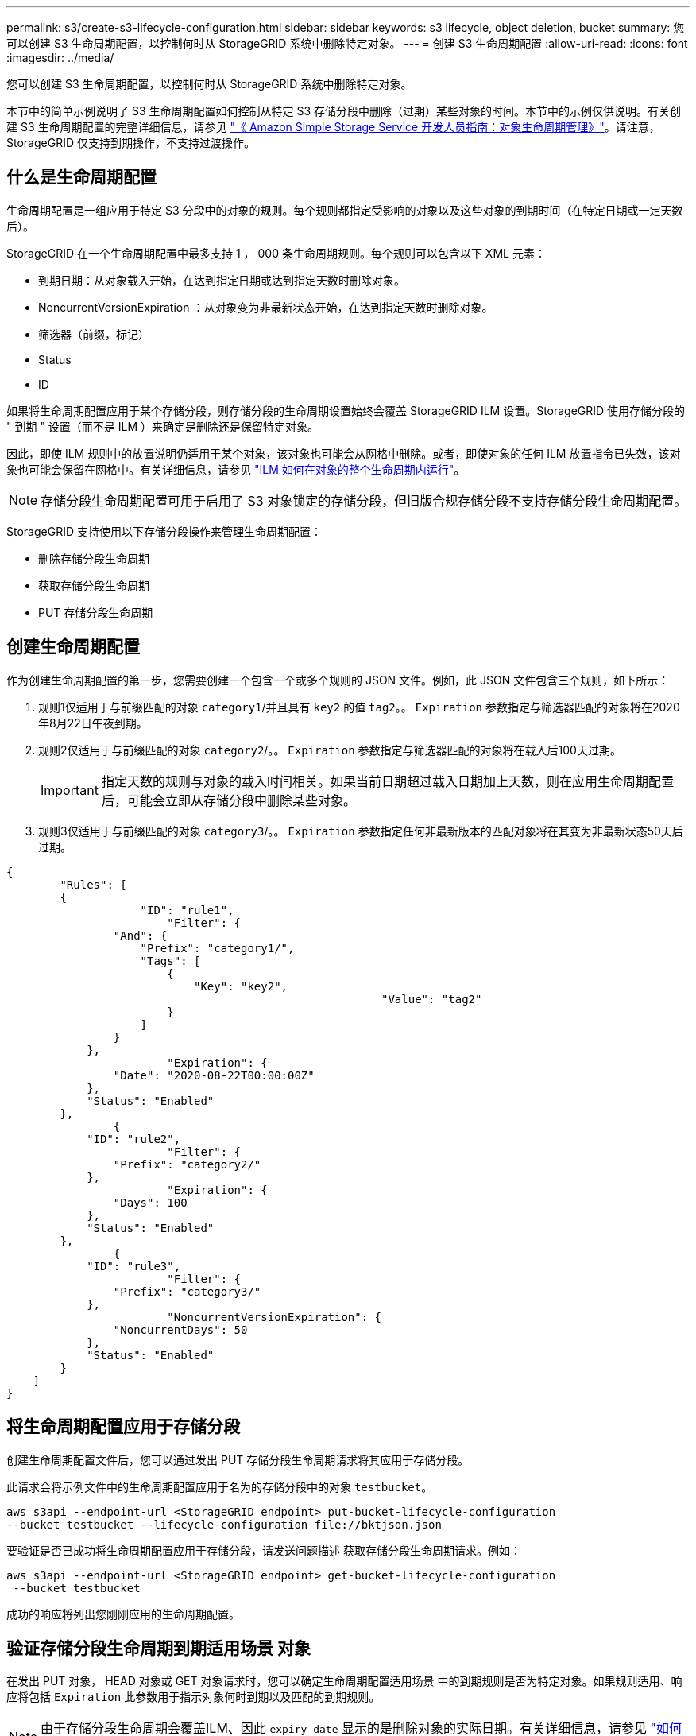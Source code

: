 ---
permalink: s3/create-s3-lifecycle-configuration.html 
sidebar: sidebar 
keywords: s3 lifecycle, object deletion, bucket 
summary: 您可以创建 S3 生命周期配置，以控制何时从 StorageGRID 系统中删除特定对象。 
---
= 创建 S3 生命周期配置
:allow-uri-read: 
:icons: font
:imagesdir: ../media/


[role="lead"]
您可以创建 S3 生命周期配置，以控制何时从 StorageGRID 系统中删除特定对象。

本节中的简单示例说明了 S3 生命周期配置如何控制从特定 S3 存储分段中删除（过期）某些对象的时间。本节中的示例仅供说明。有关创建 S3 生命周期配置的完整详细信息，请参见 https://docs.aws.amazon.com/AmazonS3/latest/dev/object-lifecycle-mgmt.html["《 Amazon Simple Storage Service 开发人员指南：对象生命周期管理》"^]。请注意， StorageGRID 仅支持到期操作，不支持过渡操作。



== 什么是生命周期配置

生命周期配置是一组应用于特定 S3 分段中的对象的规则。每个规则都指定受影响的对象以及这些对象的到期时间（在特定日期或一定天数后）。

StorageGRID 在一个生命周期配置中最多支持 1 ， 000 条生命周期规则。每个规则可以包含以下 XML 元素：

* 到期日期：从对象载入开始，在达到指定日期或达到指定天数时删除对象。
* NoncurrentVersionExpiration ：从对象变为非最新状态开始，在达到指定天数时删除对象。
* 筛选器（前缀，标记）
* Status
* ID


如果将生命周期配置应用于某个存储分段，则存储分段的生命周期设置始终会覆盖 StorageGRID ILM 设置。StorageGRID 使用存储分段的 " 到期 " 设置（而不是 ILM ）来确定是删除还是保留特定对象。

因此，即使 ILM 规则中的放置说明仍适用于某个对象，该对象也可能会从网格中删除。或者，即使对象的任何 ILM 放置指令已失效，该对象也可能会保留在网格中。有关详细信息，请参见 link:../ilm/how-ilm-operates-throughout-objects-life.html["ILM 如何在对象的整个生命周期内运行"]。


NOTE: 存储分段生命周期配置可用于启用了 S3 对象锁定的存储分段，但旧版合规存储分段不支持存储分段生命周期配置。

StorageGRID 支持使用以下存储分段操作来管理生命周期配置：

* 删除存储分段生命周期
* 获取存储分段生命周期
* PUT 存储分段生命周期




== 创建生命周期配置

作为创建生命周期配置的第一步，您需要创建一个包含一个或多个规则的 JSON 文件。例如，此 JSON 文件包含三个规则，如下所示：

. 规则1仅适用于与前缀匹配的对象 `category1`/并且具有 `key2` 的值 `tag2`。。 `Expiration` 参数指定与筛选器匹配的对象将在2020年8月22日午夜到期。
. 规则2仅适用于与前缀匹配的对象 `category2`/。。 `Expiration` 参数指定与筛选器匹配的对象将在载入后100天过期。
+

IMPORTANT: 指定天数的规则与对象的载入时间相关。如果当前日期超过载入日期加上天数，则在应用生命周期配置后，可能会立即从存储分段中删除某些对象。

. 规则3仅适用于与前缀匹配的对象 `category3`/。。 `Expiration` 参数指定任何非最新版本的匹配对象将在其变为非最新状态50天后过期。


[listing]
----
{
	"Rules": [
        {
		    "ID": "rule1",
			"Filter": {
                "And": {
                    "Prefix": "category1/",
                    "Tags": [
                        {
                            "Key": "key2",
							"Value": "tag2"
                        }
                    ]
                }
            },
			"Expiration": {
                "Date": "2020-08-22T00:00:00Z"
            },
            "Status": "Enabled"
        },
		{
            "ID": "rule2",
			"Filter": {
                "Prefix": "category2/"
            },
			"Expiration": {
                "Days": 100
            },
            "Status": "Enabled"
        },
		{
            "ID": "rule3",
			"Filter": {
                "Prefix": "category3/"
            },
			"NoncurrentVersionExpiration": {
                "NoncurrentDays": 50
            },
            "Status": "Enabled"
        }
    ]
}
----


== 将生命周期配置应用于存储分段

创建生命周期配置文件后，您可以通过发出 PUT 存储分段生命周期请求将其应用于存储分段。

此请求会将示例文件中的生命周期配置应用于名为的存储分段中的对象 `testbucket`。

[listing]
----
aws s3api --endpoint-url <StorageGRID endpoint> put-bucket-lifecycle-configuration
--bucket testbucket --lifecycle-configuration file://bktjson.json
----
要验证是否已成功将生命周期配置应用于存储分段，请发送问题描述 获取存储分段生命周期请求。例如：

[listing]
----
aws s3api --endpoint-url <StorageGRID endpoint> get-bucket-lifecycle-configuration
 --bucket testbucket
----
成功的响应将列出您刚刚应用的生命周期配置。



== 验证存储分段生命周期到期适用场景 对象

在发出 PUT 对象， HEAD 对象或 GET 对象请求时，您可以确定生命周期配置适用场景 中的到期规则是否为特定对象。如果规则适用、响应将包括 `Expiration` 此参数用于指示对象何时到期以及匹配的到期规则。


NOTE: 由于存储分段生命周期会覆盖ILM、因此 `expiry-date` 显示的是删除对象的实际日期。有关详细信息，请参见 link:../ilm/how-object-retention-is-determined.html["如何确定对象保留"]。

例如、此PUT对象请求是在2020年6月22日发出的、并在中放置一个对象 `testbucket` 存储分段。

[listing]
----
aws s3api --endpoint-url <StorageGRID endpoint> put-object
--bucket testbucket --key obj2test2 --body bktjson.json
----
成功响应表示此对象将在 100 天后（ 2020 年 10 月 1 日）过期，并且与生命周期配置的规则 2 匹配。

[listing, subs="specialcharacters,quotes"]
----
{
      *"Expiration": "expiry-date=\"Thu, 01 Oct 2020 09:07:49 GMT\", rule-id=\"rule2\"",
      "ETag": "\"9762f8a803bc34f5340579d4446076f7\""
}
----
例如，此 head Object 请求用于获取测试分段中同一对象的元数据。

[listing]
----
aws s3api --endpoint-url <StorageGRID endpoint> head-object
--bucket testbucket --key obj2test2
----
成功响应包括对象的元数据，并指示对象将在 100 天后过期，并且与规则 2 匹配。

[listing, subs="specialcharacters,quotes"]
----
{
      "AcceptRanges": "bytes",
      *"Expiration": "expiry-date=\"Thu, 01 Oct 2020 09:07:48 GMT\", rule-id=\"rule2\"",
      "LastModified": "2020-06-23T09:07:48+00:00",
      "ContentLength": 921,
      "ETag": "\"9762f8a803bc34f5340579d4446076f7\""
      "ContentType": "binary/octet-stream",
      "Metadata": {}
}
----